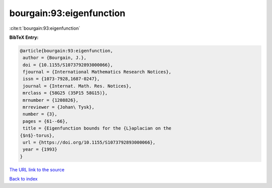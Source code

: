 bourgain:93:eigenfunction
=========================

:cite:t:`bourgain:93:eigenfunction`

**BibTeX Entry:**

.. code-block:: bibtex

   @article{bourgain:93:eigenfunction,
    author = {Bourgain, J.},
    doi = {10.1155/S1073792893000066},
    fjournal = {International Mathematics Research Notices},
    issn = {1073-7928,1687-0247},
    journal = {Internat. Math. Res. Notices},
    mrclass = {58G25 (35P15 58G15)},
    mrnumber = {1208826},
    mrreviewer = {Johan\ Tysk},
    number = {3},
    pages = {61--66},
    title = {Eigenfunction bounds for the {L}aplacian on the
   {$n$}-torus},
    url = {https://doi.org/10.1155/S1073792893000066},
    year = {1993}
   }

`The URL link to the source <ttps://doi.org/10.1155/S1073792893000066}>`__


`Back to index <../By-Cite-Keys.html>`__
